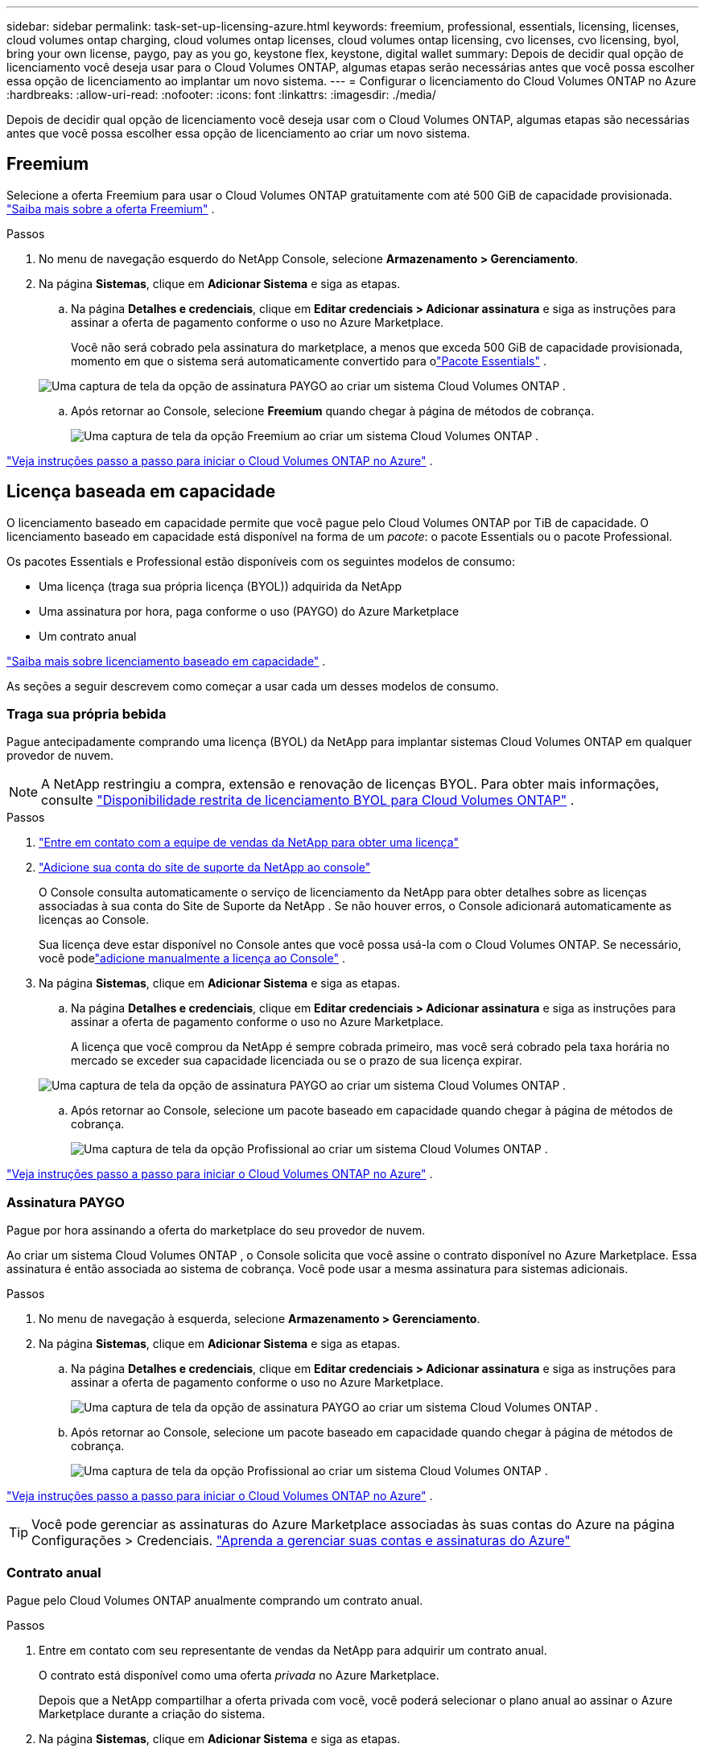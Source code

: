 ---
sidebar: sidebar 
permalink: task-set-up-licensing-azure.html 
keywords: freemium, professional, essentials, licensing, licenses, cloud volumes ontap charging, cloud volumes ontap licenses, cloud volumes ontap licensing, cvo licenses, cvo licensing, byol, bring your own license, paygo, pay as you go, keystone flex, keystone, digital wallet 
summary: Depois de decidir qual opção de licenciamento você deseja usar para o Cloud Volumes ONTAP, algumas etapas serão necessárias antes que você possa escolher essa opção de licenciamento ao implantar um novo sistema. 
---
= Configurar o licenciamento do Cloud Volumes ONTAP no Azure
:hardbreaks:
:allow-uri-read: 
:nofooter: 
:icons: font
:linkattrs: 
:imagesdir: ./media/


[role="lead"]
Depois de decidir qual opção de licenciamento você deseja usar com o Cloud Volumes ONTAP, algumas etapas são necessárias antes que você possa escolher essa opção de licenciamento ao criar um novo sistema.



== Freemium

Selecione a oferta Freemium para usar o Cloud Volumes ONTAP gratuitamente com até 500 GiB de capacidade provisionada. link:https://docs.netapp.com/us-en/bluexp-cloud-volumes-ontap/concept-licensing.html#packages["Saiba mais sobre a oferta Freemium"^] .

.Passos
. No menu de navegação esquerdo do NetApp Console, selecione *Armazenamento > Gerenciamento*.
. Na página *Sistemas*, clique em *Adicionar Sistema* e siga as etapas.
+
.. Na página *Detalhes e credenciais*, clique em *Editar credenciais > Adicionar assinatura* e siga as instruções para assinar a oferta de pagamento conforme o uso no Azure Marketplace.
+
Você não será cobrado pela assinatura do marketplace, a menos que exceda 500 GiB de capacidade provisionada, momento em que o sistema será automaticamente convertido para olink:https://docs.netapp.com/us-en/bluexp-cloud-volumes-ontap/concept-licensing.html#capacity-based-licensing["Pacote Essentials"^] .

+
image:screenshot-azure-paygo-subscription.png["Uma captura de tela da opção de assinatura PAYGO ao criar um sistema Cloud Volumes ONTAP ."]

.. Após retornar ao Console, selecione *Freemium* quando chegar à página de métodos de cobrança.
+
image:screenshot-freemium.png["Uma captura de tela da opção Freemium ao criar um sistema Cloud Volumes ONTAP ."]





link:task-deploying-otc-azure.html["Veja instruções passo a passo para iniciar o Cloud Volumes ONTAP no Azure"] .



== Licença baseada em capacidade

O licenciamento baseado em capacidade permite que você pague pelo Cloud Volumes ONTAP por TiB de capacidade. O licenciamento baseado em capacidade está disponível na forma de um _pacote_: o pacote Essentials ou o pacote Professional.

Os pacotes Essentials e Professional estão disponíveis com os seguintes modelos de consumo:

* Uma licença (traga sua própria licença (BYOL)) adquirida da NetApp
* Uma assinatura por hora, paga conforme o uso (PAYGO) do Azure Marketplace
* Um contrato anual


link:concept-licensing.html["Saiba mais sobre licenciamento baseado em capacidade"] .

As seções a seguir descrevem como começar a usar cada um desses modelos de consumo.



=== Traga sua própria bebida

Pague antecipadamente comprando uma licença (BYOL) da NetApp para implantar sistemas Cloud Volumes ONTAP em qualquer provedor de nuvem.


NOTE: A NetApp restringiu a compra, extensão e renovação de licenças BYOL. Para obter mais informações, consulte  https://docs.netapp.com/us-en/bluexp-cloud-volumes-ontap/whats-new.html#restricted-availability-of-byol-licensing-for-cloud-volumes-ontap["Disponibilidade restrita de licenciamento BYOL para Cloud Volumes ONTAP"^] .

.Passos
. https://bluexp.netapp.com/contact-cds["Entre em contato com a equipe de vendas da NetApp para obter uma licença"^]
. https://docs.netapp.com/us-en/bluexp-setup-admin/task-adding-nss-accounts.html#add-an-nss-account["Adicione sua conta do site de suporte da NetApp ao console"^]
+
O Console consulta automaticamente o serviço de licenciamento da NetApp para obter detalhes sobre as licenças associadas à sua conta do Site de Suporte da NetApp .  Se não houver erros, o Console adicionará automaticamente as licenças ao Console.

+
Sua licença deve estar disponível no Console antes que você possa usá-la com o Cloud Volumes ONTAP.  Se necessário, você podelink:task-manage-capacity-licenses.html#add-purchased-licenses-to-your-account["adicione manualmente a licença ao Console"] .

. Na página *Sistemas*, clique em *Adicionar Sistema* e siga as etapas.
+
.. Na página *Detalhes e credenciais*, clique em *Editar credenciais > Adicionar assinatura* e siga as instruções para assinar a oferta de pagamento conforme o uso no Azure Marketplace.
+
A licença que você comprou da NetApp é sempre cobrada primeiro, mas você será cobrado pela taxa horária no mercado se exceder sua capacidade licenciada ou se o prazo de sua licença expirar.

+
image:screenshot-azure-paygo-subscription.png["Uma captura de tela da opção de assinatura PAYGO ao criar um sistema Cloud Volumes ONTAP ."]

.. Após retornar ao Console, selecione um pacote baseado em capacidade quando chegar à página de métodos de cobrança.
+
image:screenshot-professional.png["Uma captura de tela da opção Profissional ao criar um sistema Cloud Volumes ONTAP ."]





link:task-deploying-otc-azure.html["Veja instruções passo a passo para iniciar o Cloud Volumes ONTAP no Azure"] .



=== Assinatura PAYGO

Pague por hora assinando a oferta do marketplace do seu provedor de nuvem.

Ao criar um sistema Cloud Volumes ONTAP , o Console solicita que você assine o contrato disponível no Azure Marketplace.  Essa assinatura é então associada ao sistema de cobrança.  Você pode usar a mesma assinatura para sistemas adicionais.

.Passos
. No menu de navegação à esquerda, selecione *Armazenamento > Gerenciamento*.
. Na página *Sistemas*, clique em *Adicionar Sistema* e siga as etapas.
+
.. Na página *Detalhes e credenciais*, clique em *Editar credenciais > Adicionar assinatura* e siga as instruções para assinar a oferta de pagamento conforme o uso no Azure Marketplace.
+
image:screenshot-azure-paygo-subscription.png["Uma captura de tela da opção de assinatura PAYGO ao criar um sistema Cloud Volumes ONTAP ."]

.. Após retornar ao Console, selecione um pacote baseado em capacidade quando chegar à página de métodos de cobrança.
+
image:screenshot-professional.png["Uma captura de tela da opção Profissional ao criar um sistema Cloud Volumes ONTAP ."]





link:task-deploying-otc-azure.html["Veja instruções passo a passo para iniciar o Cloud Volumes ONTAP no Azure"] .


TIP: Você pode gerenciar as assinaturas do Azure Marketplace associadas às suas contas do Azure na página Configurações > Credenciais. https://docs.netapp.com/us-en/bluexp-setup-admin/task-adding-azure-accounts.html["Aprenda a gerenciar suas contas e assinaturas do Azure"^]



=== Contrato anual

Pague pelo Cloud Volumes ONTAP anualmente comprando um contrato anual.

.Passos
. Entre em contato com seu representante de vendas da NetApp para adquirir um contrato anual.
+
O contrato está disponível como uma oferta _privada_ no Azure Marketplace.

+
Depois que a NetApp compartilhar a oferta privada com você, você poderá selecionar o plano anual ao assinar o Azure Marketplace durante a criação do sistema.

. Na página *Sistemas*, clique em *Adicionar Sistema* e siga as etapas.
+
.. Na página *Detalhes e credenciais*, clique em *Editar credenciais > Adicionar assinatura > Continuar*.
.. No portal do Azure, selecione o plano anual que foi compartilhado com sua conta do Azure e clique em *Assinar*.
.. Após retornar ao Console, selecione um pacote baseado em capacidade quando chegar à página de métodos de cobrança.
+
image:screenshot-professional.png["Uma captura de tela da opção Profissional ao criar um sistema Cloud Volumes ONTAP ."]





link:task-deploying-otc-azure.html["Veja instruções passo a passo para iniciar o Cloud Volumes ONTAP no Azure"] .



== Assinatura Keystone

Uma assinatura Keystone é um serviço baseado em assinatura com pagamento conforme o crescimento. link:concept-licensing.html#keystone-subscription["Saiba mais sobre as assinaturas do NetApp Keystone"] .

.Passos
. Se você ainda não tem uma assinatura, https://www.netapp.com/forms/keystone-sales-contact/["entre em contato com a NetApp"^]
. mailto:ng-keystone-success@netapp.com[Entre em contato com a NetApp] para autorizar sua conta de usuário no Console com uma ou mais assinaturas do Keystone .
. Depois que a NetApp autorizar sua conta,link:task-manage-keystone.html#link-a-subscription["vincule suas assinaturas para uso com o Cloud Volumes ONTAP"] .
. Na página *Sistemas*, clique em *Adicionar Sistema* e siga as etapas.
+
.. Selecione o método de cobrança da Assinatura Keystone quando solicitado a escolher um método de cobrança.
+
image:screenshot-keystone.png["Uma captura de tela da opção de assinatura do Keystone ao criar um sistema Cloud Volumes ONTAP ."]





link:task-deploying-otc-azure.html["Veja instruções passo a passo para iniciar o Cloud Volumes ONTAP no Azure"] .
